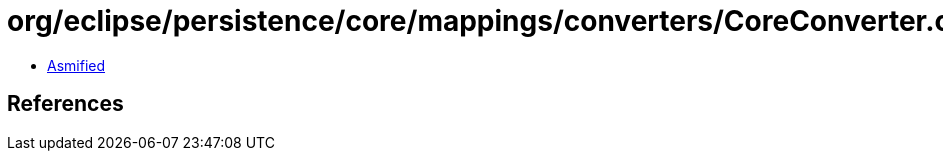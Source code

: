 = org/eclipse/persistence/core/mappings/converters/CoreConverter.class

 - link:CoreConverter-asmified.java[Asmified]

== References

